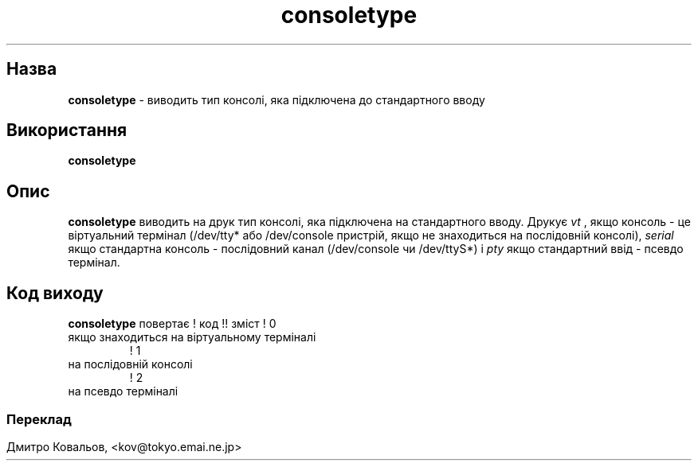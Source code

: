 ." © 2005-2007 DLOU, GNU FDL
." URL: <http://docs.linux.org.ua/index.php/Man_Contents>
." Supported by <docs@linux.org.ua>
."
." Permission is granted to copy, distribute and/or modify this document
." under the terms of the GNU Free Documentation License, Version 1.2
." or any later version published by the Free Software Foundation;
." with no Invariant Sections, no Front-Cover Texts, and no Back-Cover Texts.
." 
." A copy of the license is included  as a file called COPYING in the
." main directory of the man-pages-* source package.
."
." This manpage has been automatically generated by wiki2man.py
." This tool can be found at: <http://wiki2man.sourceforge.net>
." Please send any bug reports, improvements, comments, patches, etc. to
." E-mail: <wiki2man-develop@lists.sourceforge.net>.

.TH "consoletype" "1" "2007-10-27-16:31" "© 2005-2007 DLOU, GNU FDL" "2007-10-27-16:31"

." .TH CONSOLETYPE 1 "Red Hat, Inc" "RH" \" -*- nroff -*- 

.SH " Назва "
.PP
\fBconsoletype\fR \- виводить тип консолі, яка підключена до стандартного вводу 

.SH " Використання "
.PP
\fBconsoletype\fR 

.SH " Опис "
.PP
\fBconsoletype\fR виводить на друк тип консолі, яка підключена на стандартного вводу. Друкує \fIvt\fR , якщо консоль \- це віртуальний термінал (/dev/tty* або /dev/console пристрій, якщо не знаходиться на послідовній консолі), \fIserial\fR якщо стандартна консоль \- послідовний канал  (/dev/console чи /dev/ttyS*) і \fIpty\fR якщо стандартний ввід \- псевдо термінал. 

.SH " Код виходу "
.PP
\fBconsoletype\fR повертає
! код !! зміст
! 0 
.TP
 якщо знаходиться на віртуальному терміналі 
! 1 
.TP
 на послідовній консолі 
! 2 
.TP
 на псевдо терміналі 
.SS

.SH " Переклад "
.PP
Дмитро Ковальов, <kov@tokyo.emai.ne.jp> 
